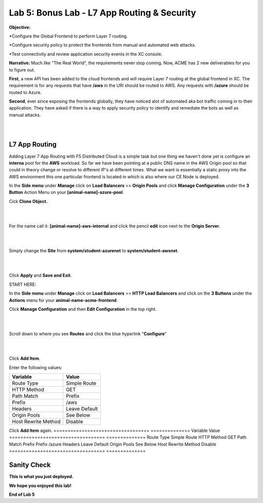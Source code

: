 Lab 5: Bonus Lab - L7 App Routing & Security 
==============================================

**Objective:**

*Configure the Global Frontend to perform Layer 7 routing.

*Configure security policy to protect the frontends from manual and automated web attacks.  

*Test connectivity and review application security events in the XC console.

.. image:: ../images/lab5bizreq.png

**Narrative:** 
Much like "The Real World", the requirements never stop coming. Now, ACME has 2 new deliverables for you to figure out. 

**First**, a new API has been added to the cloud frontends and will require Layer 7 routing at the global frontend in XC. 
The requirement is for any requests that have **/aws** in the URI should be routed to AWS. 
Any requests with **/azure** should be routed to Azure. 

**Second**, ever since exposing the frontends globally, they have noticed alot of automated aka bot traffic coming in to their application. 
They have asked if there is a way to apply security policy to identify and remediate the bots as well as manual attacks. 

|

.. image:: ../images/lab5.png

|

L7 App Routing
---------------

Adding Layer 7 App Routing with F5 Distributed Cloud is a simple task but one thing we haven't done yet is configure an **interna** pool for the **AWS** workload. So far we have been pointing at a public DNS name in the AWS Origin pool so that could in theory change or resolve to different IP's at different times. 
What we want is essentially a static proxy into the AWS environment this one particular frontend is located in which is also where our CE Node is deployed.

In the **Side menu** under **Manage** click on **Load Balancers** >> **Origin Pools** and click **Manage Configuration** under the **3 Button** Action Menu on your **[animal-name]-azure-pool**. 

Cick **Clone Object.**

|

.. image:: ../images/clone.png

|

For the name call it: **[animal-name]-aws-internal** and click the pencil **edit** icon next to the **Origin Server**. 

|

.. image:: ../images/edit.png

|

Simply change the **Site** from **system/student-azurenet** to **system/student-awsnet**. 

|

.. image:: ../images/edit.png

|

Click **Apply** and **Save and Exit**. 


START HERE:


In the **Side menu** under **Manage** click on **Load Balancers** >> **HTTP Load Balancers** and click on the **3 Buttons** under the **Actions** menu for your **animal-name-acme-frontend**.

Click **Manage Configuration** and then **Edit Configuration** in the top right. 

|

.. image:: ../images/lab5mg.png

|

Scroll down to where you see **Routes** and click the blue hyperlink "**Configure**"

|

.. image:: ../images/routes.png

|

Click **Add Item**.

Enter the following values:

==================================      ==============
Variable                                Value
==================================      ==============
Route Type                              Simple Route
HTTP Method                             GET
Path Match                              Prefix
Prefix                                  /aws
Headers                                 Leave Default
Origin Pools                            See Below
Host Rewrite Method                     Disable
==================================      ==============

Click **Add Item** again.
==================================      ==============
Variable                                Value
==================================      ==============
Route Type                              Simple Route
HTTP Method                             GET
Path Match                              Prefix
Prefix                                  /azure
Headers                                 Leave Default
Origin Pools                            See Below
Host Rewrite Method                     Disable
==================================      ==============
















Sanity Check
-------------
**This is what you just deployed.**

**We hope you enjoyed this lab!**

**End of Lab 5**


